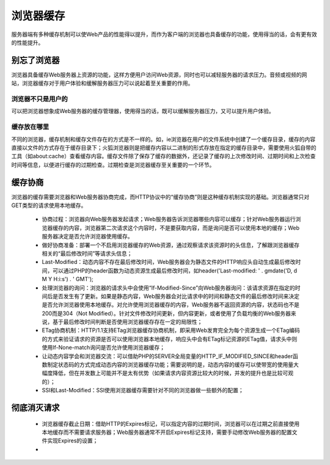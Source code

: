 ﻿浏览器缓存
================

服务器端有多种缓存机制可以使Web产品的性能得以提升，而作为客户端的浏览器也具备缓存的功能，使用得当的话，会有更有效的性能提升。

别忘了浏览器
-----------

浏览器具备缓存Web服务器上资源的功能，这样方便用户访问Web资源，同时也可以减轻服务器的请求压力。音频或视频的网站，浏览器缓存对于用户体验和缓解服务器压力可以说起着至关重要的作用。

浏览器不只是用户的
~~~~~~~~~~~~~~~~~~~

可以把浏览器想象成Web服务器的缓存管理器，使用得当的话，既可以缓解服务器压力，又可以提升用户体验。

缓存放在哪里
~~~~~~~~~~~~~~~~~~

不同的浏览器，缓存机制和缓存文件存在的方式是不一样的。如，ie浏览器在用户的文件系统中创建了一个缓存目录，缓存的内容直接以文件的方式存在于缓存目录下；火狐浏览器则是把缓存内容以二进制的形式存放在指定的缓存目录中，需要使用火狐自带的工具（如about:cache）查看缓存内容。缓存文件除了保存了缓存的数据外，还记录了缓存的上次修改时间、过期时间和上次检查时间等信息，以便进行缓存的过期检查。过期检查是浏览器缓存至关重要的一个环节。

缓存协商
-----------

浏览器的缓存需要浏览器和Web服务器协商完成，而HTTP协议中的“缓存协商”则是这种缓存机制实现的基础。浏览器通常只对GET类型的请求使用本地缓存。

    * 协商过程：浏览器向Web服务器发起请求；Web服务器告诉浏览器哪些内容可以缓存；针对Web服务器运行浏览器缓存的内容，浏览器第二次请求这个内容时，不是要获取内容，而是询问是否可以使用本地的缓存；Web服务器决定是否允许浏览器使用缓存。
    * 做好协商准备：部署一个不启用浏览器缓存的Web资源，通过观察请求该资源时的头信息，了解跟浏览器缓存相关的“最后修改时间”等请求头信息；
    * Last-Modified：动态内容不存在最后修改时间，Web服务器会为静态文件的HTTP响应头自动生成最后修改时间，可以通过PHP的header函数为动态资源生成最后修改时间，如header('Last-modified: ' . gmdate('D, d M Y H:i:s') . ' GMT');
    * 处理浏览器的询问：浏览器的请求头中会使用“If-Modified-Since”向Web服务器询问：该请求资源在指定的时间后是否发生有了更新。如果是静态内容，Web服务器会对比请求中的时间和静态文件的最后修改时间来决定是否允许浏览器使用本地缓存。对允许使用浏览器缓存的内容，Web服务器不返回资源的内容，状态码也不是200而是304（Not Modified）。针对文件修改时间更新，但内容更新，或者使用了负载均衡的Web服务器来说，基于最后修改时间判断是否使用浏览器缓存存在一定的局限性；
    * ETag协商机制：HTTP/1.1支持ETag浏览器缓存协商机制，即采用Web发育完全为每个资源生成一个ETag编码的方式来验证请求的资源是否可以使用浏览器本地缓存，响应头中会有ETag标记资源的ETag值，请求头中则使用If-None-match询问是否允许使用浏览器缓存；
    * 让动态内容学会和浏览器交流：可以借助PHP的SERVER全局变量的HTTP_IF_MODIFIED_SINCE和header函数制定状态码的方式完成动态内容的浏览器缓存功能；需要说明的是，动态内容的缓存可以使带宽的使用量大幅度降低，但在并发数上可能并不是太有优势（如果请求内容资源比较大的时候，并发的提升也是比较可观的）；
    * SSI和Last-Modified：SSI使用浏览器缓存需要针对不同的浏览器做一些额外的配置；

彻底消灭请求
---------------

    * 浏览器缓存截止日期：借助HTTP的Expires标记，可以指定内容的过期时间，浏览器可以在过期之前直接使用本地缓存而不需要请求服务器；Web服务器通常不开启Expires标记支持，需要手动修改Web服务器的配置文件实现Expires的设置；
    * 

